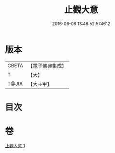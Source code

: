 #+TITLE: 止觀大意 
#+DATE: 2016-06-08 13:46:52.574612

* 版本
 |     CBETA|【電子佛典集成】|
 |         T|【大】     |
 |     T@JIA|【大→甲】   |

* 目次

* 卷
[[file:KR6d0133_001.txt][止觀大意 1]]

